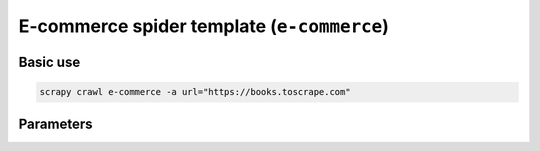 .. _e-commerce:

===========================================
E-commerce spider template (``e-commerce``)
===========================================

Basic use
=========

.. code-block:: shell

    scrapy crawl e-commerce -a url="https://books.toscrape.com"

Parameters
==========

.. autopydantic_model:: zyte_spider_templates.spiders.ecommerce.EcommerceSpiderParams
    :inherited-members: BaseModel

.. autoenum:: zyte_spider_templates.spiders.ecommerce.EcommerceCrawlStrategy

.. autoenum:: zyte_spider_templates.spiders.ecommerce.ExtractFrom

.. autoenum:: zyte_spider_templates.spiders.base.Geolocation
